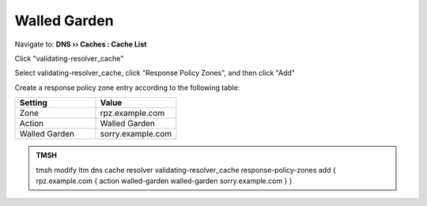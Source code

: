 Walled Garden
#####################################

Navigate to: **DNS  ››  Caches : Cache List**

Click "validating-resolver_cache"

.. image:: /class2/media/select_validating-resolver_cache.png

Select validating-resolver_cache, click "Response Policy Zones", and then click "Add"

.. image:: /class2/media/cache_enable_rpz.png
   :scale: 50

Create a response policy zone entry according to the following table:

.. csv-table::
   :header: "Setting", "Value"
   :widths: 15, 15

   "Zone", "rpz.example.com"
   "Action", "Walled Garden"
   "Walled Garden", "sorry.example.com"

.. image:: /class2/media/cache_enable_rpz_details.png

.. admonition:: TMSH

   tmsh modify ltm dns cache resolver validating-resolver_cache response-policy-zones add { rpz.example.com { action walled-garden walled-garden sorry.example.com } }

